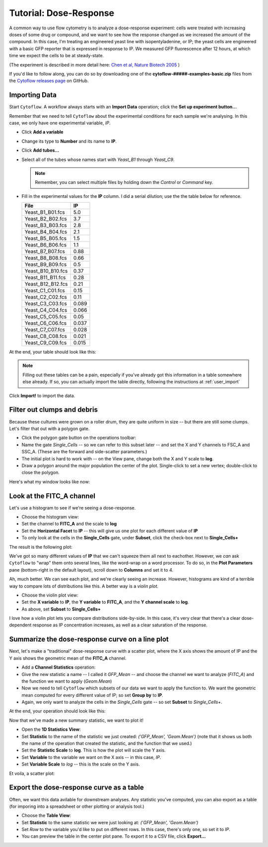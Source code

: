 .. _user_dose_response

Tutorial: Dose-Response
=======================

A common way to use flow cytometry is to analyze a dose-response experiment:
cells were treated with increasing doses of some drug or compound, and we
want to see how the response changed as we increased the amount of the 
compound.  In this case, I'm treating an engineered yeast line with
isopentyladenine, or IP; the yeast cells are engineered with a basic GFP
reporter that is expressed in response to IP.  We measured GFP fluorescence
after 12 hours, at which time we expect the cells to be at steady-state.

(The experiment is described in more detail here:
`Chen et al, Nature Biotech 2005 <http://www.nature.com/nbt/journal/v23/n12/abs/nbt1162.html>`_ )

If you'd like to follow along, you can do so by downloading one of the
**cytoflow-#####-examples-basic.zip** files from the 
`Cytoflow releases page <https://github.com/cytoflow/cytoflow/releases>`_
on GitHub.


Importing Data
--------------

Start ``Cytoflow``.  A workflow always starts with an **Import Data** operation;
click the **Set up experiment button...**

Remember that we need to tell ``Cytoflow`` about the experimental conditions for
each sample we're analysing.  In this case, we only have one experimental variable, 
*IP*.

* Click **Add a variable**
* Change its type to **Number** and its name to **IP**.
* Click **Add tubes...**
* Select all of the tubes whose names start with *Yeast_B1* through *Yeast_C9*.  

  .. note:: Remember, you can select multiple files by holding down the *Control*
            or *Command* key.
            
* Fill in the experimental values for the **IP** column.  I did a serial 
  dilution; use the the table below for reference.
  
  =================  =====
  File               IP
  =================  =====
  Yeast_B1_B01.fcs   5.0
  Yeast_B2_B02.fcs   3.7
  Yeast_B3_B03.fcs   2.8
  Yeast_B4_B04.fcs   2.1
  Yeast_B5_B05.fcs   1.5
  Yeast_B6_B06.fcs   1.1
  Yeast_B7_B07.fcs   0.88
  Yeast_B8_B08.fcs   0.66
  Yeast_B9_B09.fcs   0.5
  Yeast_B10_B10.fcs  0.37
  Yeast_B11_B11.fcs  0.28
  Yeast_B12_B12.fcs  0.21
  Yeast_C1_C01.fcs   0.15
  Yeast_C2_C02.fcs   0.11
  Yeast_C3_C03.fcs   0.089
  Yeast_C4_C04.fcs   0.066
  Yeast_C5_C05.fcs   0.05
  Yeast_C6_C06.fcs   0.037
  Yeast_C7_C07.fcs   0.028
  Yeast_C8_C08.fcs   0.021
  Yeast_C9_C09.fcs   0.015
  =================  =====

At the end, your table should look like this:

.. image:: images/yeast01.png

.. note:: Filling out these tables can be a pain, especially if you've already
          got this information in a table somewhere else already.  If so, you can
          actually import the table directly, following the instructions at
          :ref:`user_import`
          
Click **Import!** to import the data.


Filter out clumps and debris
----------------------------

Because these cultures were grown on a roller drum, they are
quite uniform in size -- but there are still some clumps.  Let's
filter that out with a polygon gate.

* Click the polygon gate button on the operations toolbar: |POLY|

* Name the gate *Single_Cells* -- so we can refer to this subset later -- 
  and set the X and Y channels to FSC_A and SSC_A.  (These are the forward
  and side-scatter parameters.)

* The initial plot is hard to work with -- on the View pane, change both the
  X and Y scale to **log**.
  
* Draw a polygon around the major population the center of the plot.
  Single-click to set a new vertex; double-click to close the polygon.
  
Here's what my window looks like now:

.. image:: images/yeast03.png


Look at the FITC_A channel
--------------------------

Let's use a histogram to see if we're seeing a dose-response.  

* Choose the histogram view: |HIST|

* Set the channel to **FITC_A** and the scale to **log**

* Set the **Horizontal Facet** to **IP** -- this will give us one plot for
  each different value of **IP**
  
* To only look at the cells in the **Single_Cells** gate, under **Subset**,
  click the check-box next to **Single_Cells+**
  
The result is the following plot:

.. image:: images/yeast05.png

We've got so many different values of **IP** that we can't squeeze them all
next to eachother.  However, we *can* ask ``Cytoflow`` to "wrap" them onto
several lines, like the word-wrap on a word processor.  To do so, in the
**Plot Parameters** pane (bottom-right in the default layout), scroll down 
to **Columns** and set it to 4.

.. image:: images/yeast06.png

Ah, much better.  We can see each plot, and we're clearly seeing an increase.
However, histograms are kind of a terrible way to compare lots of distributions
like this.  A better way is a *violin plot*.

* Choose the violin plot view: |VIOLIN|

* Set the **X variable** to **IP**, the **Y variable** to **FITC_A**, and the
  **Y channel scale** to **log**.  
  
* As above, set **Subset** to **Single_Cells+**

.. image:: images/yeast08.png

I love how a violin plot lets you compare distributions side-by-side.  In this
case, it's very clear that there's a clear dose-dependent response as IP
concentration increases, as well as a clear saturation of the response.

Summarize the dose-response curve on a line plot
------------------------------------------------

Next, let's make a "traditional" dose-response curve with a scatter plot, where 
the X axis shows the amount of IP and the Y axis shows the geometric mean of
the **FITC_A** channel.

.. note:  Why the geometric mean instead of the arithmetic mean?  See 
          :ref:`user_mean` for details.
          
* Add a **Channel Statistics** operation: |STAT|

* Give the new statistic a name -- I called it *GFP_Mean* -- and choose the channel
  we want to analyze (*FITC_A*) and the function we want to apply (*Geom.Mean*)
  
* Now we need to tell ``Cytoflow`` which subsets of our data we want to apply the
  function to.  We want the geometric mean computed for every different value of IP;
  so set **Group by** to **IP**.
  
* Again, we only want to analyze the cells in the *Single_Cells* gate -- so set 
  **Subset** to *Single_Cells+*.
  
At the end, your operation should look like this:

.. image:: images/yeast10.png

Now that we've made a new summary statistic, we want to plot it!

* Open the **1D Statistics View**: |VIEW|

* Set **Statistic** to the name of the statistic we just created: *('GFP_Mean', 'Geom.Mean')*
  (note that it shows us both the name of the operation that created the statistic, and the
  function that we used.)
  
* Set the **Statistic Scale** to **log**.  This is how the plot will scale the Y axis.

* Set **Variable** to the variable we want on the X axis -- in this case, *IP*.

* Set **Variable Scale** to *log* -- this is the scale on the Y axis.

Et voila, a scatter plot:

.. image:: images/yeast12.png

Export the dose-response curve as a table
-----------------------------------------

Often, we want this data avilable for downstream analyses.  Any statistic
you've computed, you can also export as a table (for imporing into
a spreadsheet or other plotting or analysis tool.)

* Choose the **Table View**: |TABLE|

* Set **Statistic** to the same statistic we were just looking at: *('GFP_Mean', 'Geom.Mean')*

* Set *Row* to the variable you'd like to put on different rows.  In this case, there's only
  one, so set it to *IP*.
  
* You can preview the table in the center plot pane.  To export it to a CSV file, click **Export...**

.. image:: images/yeast14.png

.. |POLY| image:: images/yeast02.png

.. |HIST| image:: images/yeast04.png

.. |VIOLIN| image:: images/yeast07.png          

.. |STAT| image:: images/yeast09.png

.. |VIEW| image:: images/yeast11.png

.. |TABLE| image:: images/yeast13.png